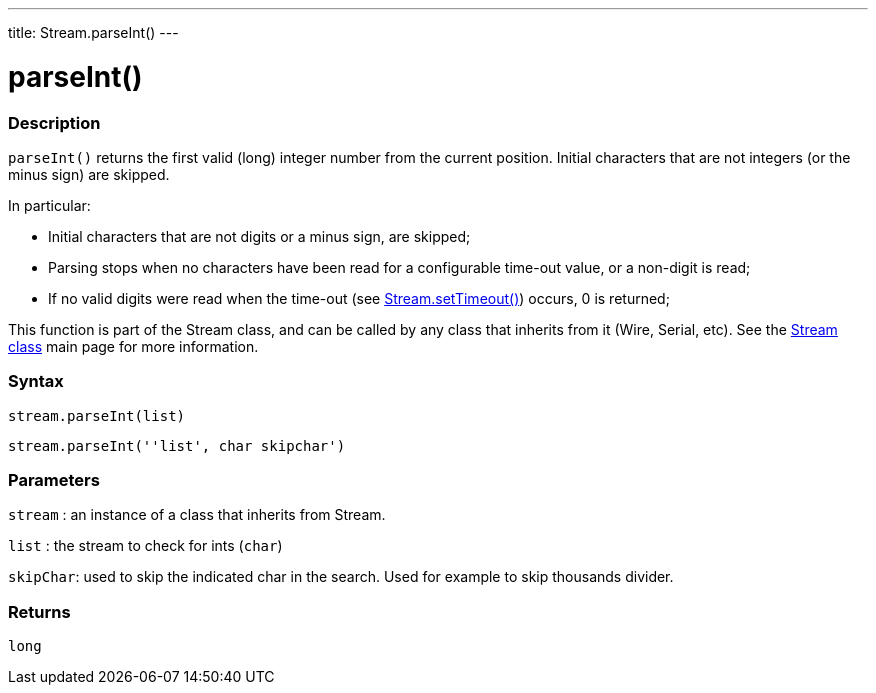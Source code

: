 ---
title: Stream.parseInt()
---




= parseInt()


// OVERVIEW SECTION STARTS
[#overview]
--

[float]
=== Description
`parseInt()` returns the first valid (long) integer number from the current position. Initial characters that are not integers (or the minus sign) are skipped.

In particular:

* Initial characters that are not digits or a minus sign, are skipped; +
* Parsing stops when no characters have been read for a configurable time-out value, or a non-digit is read; +
* If no valid digits were read when the time-out (see link:../streamsettimeout[Stream.setTimeout()]) occurs, 0 is returned;

This function is part of the Stream class, and can be called by any class that inherits from it (Wire, Serial, etc). See the link:../../stream[Stream class] main page for more information.
[%hardbreaks]


[float]
=== Syntax
`stream.parseInt(list)`

`stream.parseInt(''list', char skipchar')`

[float]
=== Parameters
`stream` : an instance of a class that inherits from Stream.

`list` : the stream to check for ints (`char`)

`skipChar`: used to skip the indicated char in the search. Used for example to skip thousands divider.

[float]
=== Returns
`long`

--
// OVERVIEW SECTION ENDS

